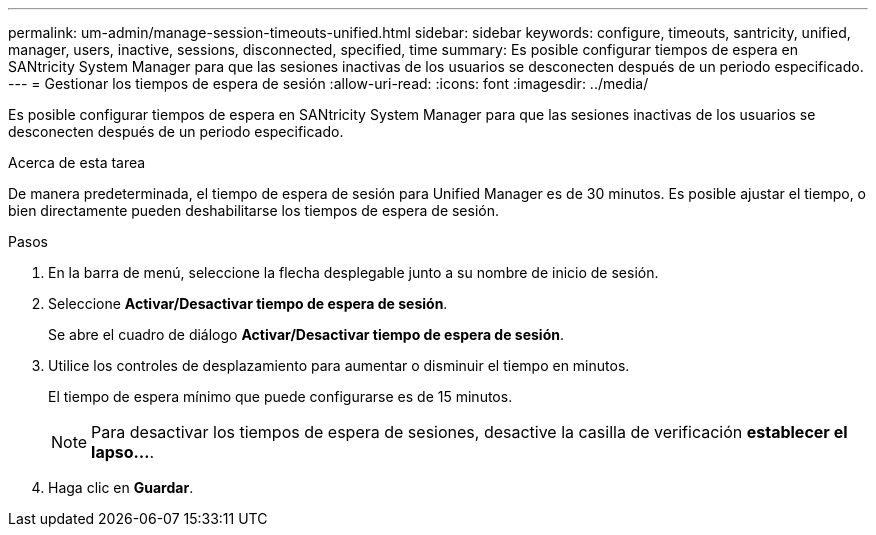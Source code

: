 ---
permalink: um-admin/manage-session-timeouts-unified.html 
sidebar: sidebar 
keywords: configure, timeouts, santricity, unified, manager, users, inactive, sessions, disconnected, specified, time 
summary: Es posible configurar tiempos de espera en SANtricity System Manager para que las sesiones inactivas de los usuarios se desconecten después de un periodo especificado. 
---
= Gestionar los tiempos de espera de sesión
:allow-uri-read: 
:icons: font
:imagesdir: ../media/


[role="lead"]
Es posible configurar tiempos de espera en SANtricity System Manager para que las sesiones inactivas de los usuarios se desconecten después de un periodo especificado.

.Acerca de esta tarea
De manera predeterminada, el tiempo de espera de sesión para Unified Manager es de 30 minutos. Es posible ajustar el tiempo, o bien directamente pueden deshabilitarse los tiempos de espera de sesión.

.Pasos
. En la barra de menú, seleccione la flecha desplegable junto a su nombre de inicio de sesión.
. Seleccione *Activar/Desactivar tiempo de espera de sesión*.
+
Se abre el cuadro de diálogo *Activar/Desactivar tiempo de espera de sesión*.

. Utilice los controles de desplazamiento para aumentar o disminuir el tiempo en minutos.
+
El tiempo de espera mínimo que puede configurarse es de 15 minutos.

+
[NOTE]
====
Para desactivar los tiempos de espera de sesiones, desactive la casilla de verificación *establecer el lapso...*.

====
. Haga clic en *Guardar*.


